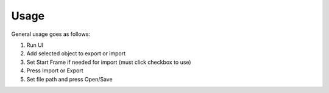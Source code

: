 ======
Usage
======
General usage goes as follows:

1. Run UI
2. Add selected object to export or import
3. Set Start Frame if needed for import (must click checkbox to use)
4. Press Import or Export
5. Set file path and press Open/Save

.. image:: images/AnimIO_Usage.gif
    :align: center
